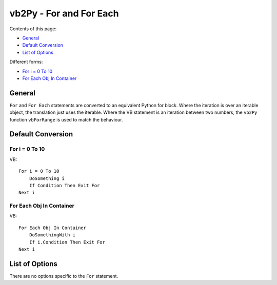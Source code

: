 vb2Py - For and For Each
========================

Contents of this page:

* General_
* `Default Conversion`_
* `List of Options`_

Different forms:

* `For i = 0 To 10`_
* `For Each Obj In Container`_



General
-------

``For`` and ``For Each`` statements are converted to an equivalent Python for block. Where the iteration is over an iterable object, the translation just uses the iterable. Where the VB statement is an iteration between two numbers, the ``vb2Py`` function ``vbForRange`` is used to match the behaviour.


Default Conversion
------------------

For i = 0 To 10
~~~~~~~~~~~~~~~

VB::

    For i = 0 To 10
        DoSomething i
        If Condition Then Exit For
    Next i


For Each Obj In Container
~~~~~~~~~~~~~~~~~~~~~~~~~

VB::

    For Each Obj In Container
        DoSomethingWith i
        If i.Condition Then Exit For
    Next i


List of Options
---------------

There are no options specific to the ``For`` statement.
